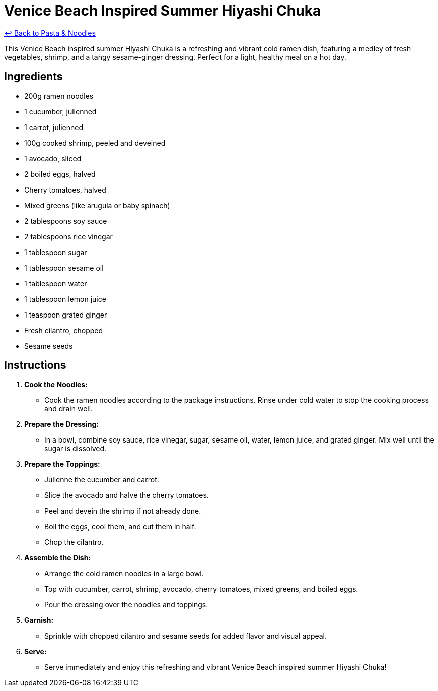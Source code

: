= Venice Beach Inspired Summer Hiyashi Chuka

link:./README.me[&larrhk; Back to Pasta &amp; Noodles]

This Venice Beach inspired summer Hiyashi Chuka is a refreshing and vibrant cold ramen dish, featuring a medley of fresh vegetables, shrimp, and a tangy sesame-ginger dressing. Perfect for a light, healthy meal on a hot day.

== Ingredients

* 200g ramen noodles
* 1 cucumber, julienned
* 1 carrot, julienned
* 100g cooked shrimp, peeled and deveined
* 1 avocado, sliced
* 2 boiled eggs, halved
* Cherry tomatoes, halved
* Mixed greens (like arugula or baby spinach)
* 2 tablespoons soy sauce
* 2 tablespoons rice vinegar
* 1 tablespoon sugar
* 1 tablespoon sesame oil
* 1 tablespoon water
* 1 tablespoon lemon juice
* 1 teaspoon grated ginger
* Fresh cilantro, chopped
* Sesame seeds

== Instructions

1. **Cook the Noodles:**
   * Cook the ramen noodles according to the package instructions. Rinse under cold water to stop the cooking process and drain well.

2. **Prepare the Dressing:**
   * In a bowl, combine soy sauce, rice vinegar, sugar, sesame oil, water, lemon juice, and grated ginger. Mix well until the sugar is dissolved.

3. **Prepare the Toppings:**
   * Julienne the cucumber and carrot.
   * Slice the avocado and halve the cherry tomatoes.
   * Peel and devein the shrimp if not already done.
   * Boil the eggs, cool them, and cut them in half.
   * Chop the cilantro.

4. **Assemble the Dish:**
   * Arrange the cold ramen noodles in a large bowl.
   * Top with cucumber, carrot, shrimp, avocado, cherry tomatoes, mixed greens, and boiled eggs.
   * Pour the dressing over the noodles and toppings.

5. **Garnish:**
   * Sprinkle with chopped cilantro and sesame seeds for added flavor and visual appeal.

6. **Serve:**
   * Serve immediately and enjoy this refreshing and vibrant Venice Beach inspired summer Hiyashi Chuka!
